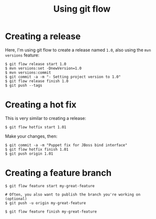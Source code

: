 #+TITLE: Using git flow

* Creating a release

Here, I'm using git flow to create a release named =1.0=, also using
the =mvn versions= feature:

#+BEGIN_SRC text
$ git flow release start 1.0
$ mvn versions:set -DnewVersion=1.0
$ mvn versions:commit
$ git commit -a -m "- Setting project version to 1.0"
$ git flow release finish 1.0
$ git push --tags
#+END_SRC

* Creating a hot fix

This is very similar to creating a release:

#+BEGIN_SRC text
$ git flow hotfix start 1.01
#+END_SRC

Make your changes, then:

#+BEGIN_SRC text
$ git commit -a -m "Puppet fix for JBoss bind interface"
$ git flow hotfix finish 1.01
$ git push origin 1.01
#+END_SRC

* Creating a feature branch
#+begin_src text
$ git flow feature start my-great-feature

# Often, you also want to publish the branch you're working on (optional)
$ git push -u origin my-great-feature

$ git flow feature finish my-great-feature
#+end_src
